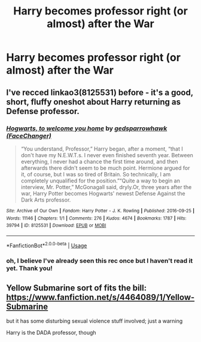 #+TITLE: Harry becomes professor right (or almost) after the War

* Harry becomes professor right (or almost) after the War
:PROPERTIES:
:Author: Sharedo
:Score: 12
:DateUnix: 1552857415.0
:DateShort: 2019-Mar-18
:FlairText: Request
:END:

** I've recced linkao3(8125531) before - it's a good, short, fluffy oneshot about Harry returning as Defense professor.
:PROPERTIES:
:Author: blast_ended_sqrt
:Score: 5
:DateUnix: 1552907709.0
:DateShort: 2019-Mar-18
:END:

*** [[https://archiveofourown.org/works/8125531][*/Hogwarts, to welcome you home/*]] by [[https://www.archiveofourown.org/users/FaceChanger/pseuds/gedsparrowhawk][/gedsparrowhawk (FaceChanger)/]]

#+begin_quote
  “You understand, Professor,” Harry began, after a moment, “that I don't have my N.E.W.T.s. I never even finished seventh year. Between everything, I never had a chance the first time around, and then afterwards there didn't seem to be much point. Hermione argued for it, of course, but I was so tired of Britain. So technically, I am completely unqualified for the position.”“Quite a way to begin an interview, Mr. Potter,” McGonagall said, dryly.Or, three years after the war, Harry Potter becomes Hogwarts' newest Defense Against the Dark Arts professor.
#+end_quote

^{/Site/:} ^{Archive} ^{of} ^{Our} ^{Own} ^{*|*} ^{/Fandom/:} ^{Harry} ^{Potter} ^{-} ^{J.} ^{K.} ^{Rowling} ^{*|*} ^{/Published/:} ^{2016-09-25} ^{*|*} ^{/Words/:} ^{11146} ^{*|*} ^{/Chapters/:} ^{1/1} ^{*|*} ^{/Comments/:} ^{276} ^{*|*} ^{/Kudos/:} ^{4674} ^{*|*} ^{/Bookmarks/:} ^{1787} ^{*|*} ^{/Hits/:} ^{39794} ^{*|*} ^{/ID/:} ^{8125531} ^{*|*} ^{/Download/:} ^{[[https://archiveofourown.org/downloads/8125531/Hogwarts%20to%20welcome%20you.epub?updated_at=1543703853][EPUB]]} ^{or} ^{[[https://archiveofourown.org/downloads/8125531/Hogwarts%20to%20welcome%20you.mobi?updated_at=1543703853][MOBI]]}

--------------

*FanfictionBot*^{2.0.0-beta} | [[https://github.com/tusing/reddit-ffn-bot/wiki/Usage][Usage]]
:PROPERTIES:
:Author: FanfictionBot
:Score: 3
:DateUnix: 1552907724.0
:DateShort: 2019-Mar-18
:END:


*** oh, I believe I've already seen this rec once but I haven't read it yet. Thank you!
:PROPERTIES:
:Author: Sharedo
:Score: 1
:DateUnix: 1552951791.0
:DateShort: 2019-Mar-19
:END:


** Yellow Submarine sort of fits the bill: [[https://www.fanfiction.net/s/4464089/1/Yellow-Submarine]]

but it has some disturbing sexual violence stuff involved; just a warning

Harry is the DADA professor, though
:PROPERTIES:
:Author: Threedom_isnt_3
:Score: 3
:DateUnix: 1552864048.0
:DateShort: 2019-Mar-18
:END:
